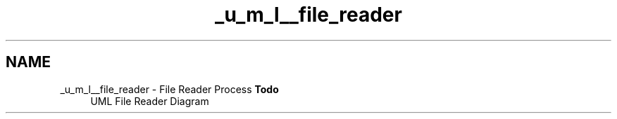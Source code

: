 .TH "_u_m_l__file_reader" 3 "Sat Apr 5 2014" "Version 0.4" "oFreq" \" -*- nroff -*-
.ad l
.nh
.SH NAME
_u_m_l__file_reader \- File Reader Process 
\fBTodo\fP
.RS 4
UML File Reader Diagram
.RE
.PP

